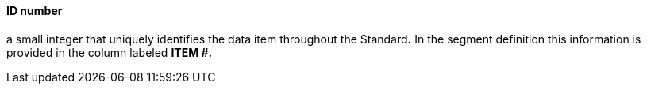==== ID number
[v291_section="2.4.3.9"]

[datatype-definition]
a small integer that uniquely identifies the data item throughout the Standard**.** In the segment definition this information is provided in the column labeled *ITEM #.*

